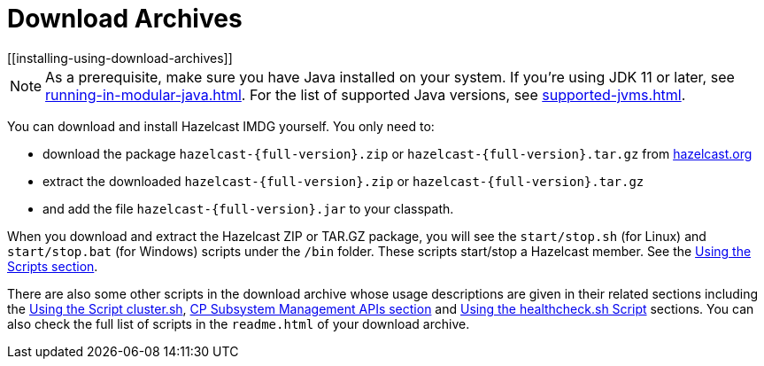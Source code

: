 = Download Archives
[[installing-using-download-archives]]

NOTE: As a prerequisite, make sure you have Java installed on your system.
If you're using JDK 11 or later, see xref:running-in-modular-java.adoc[].
For the list of supported Java versions, see xref:supported-jvms.adoc[].

You can download and install Hazelcast IMDG yourself. You only need to:

* download the package `hazelcast-{full-version}.zip` or `hazelcast-{full-version}.tar.gz`
from https://hazelcast.org/download[hazelcast.org^]
* extract the downloaded `hazelcast-{full-version}.zip` or `hazelcast-{full-version}.tar.gz`
* and add the file `hazelcast-{full-version}.jar` to your classpath.

When you download and extract the Hazelcast ZIP or TAR.GZ package, you will
see the `start/stop.sh` (for Linux) and `start/stop.bat` (for Windows) scripts under the `/bin` folder.
These scripts start/stop a Hazelcast member. See the xref:getting-started:using-the-scripts.adoc[Using the Scripts section].

There are also some other scripts in the download archive whose usage descriptions
are given in their related sections including the xref:management:cluster-utilities.adoc#using-the-script-cluster-sh[Using the Script cluster.sh],
xref:cp-subsystem:management.adoc#cp-subsystem-management-apis[CP Subsystem Management APIs section] and
xref:management:health-check-monitoring.adoc#health-check-script[Using the healthcheck.sh Script] sections. You can also check the full list
of scripts in the `readme.html` of your download archive.